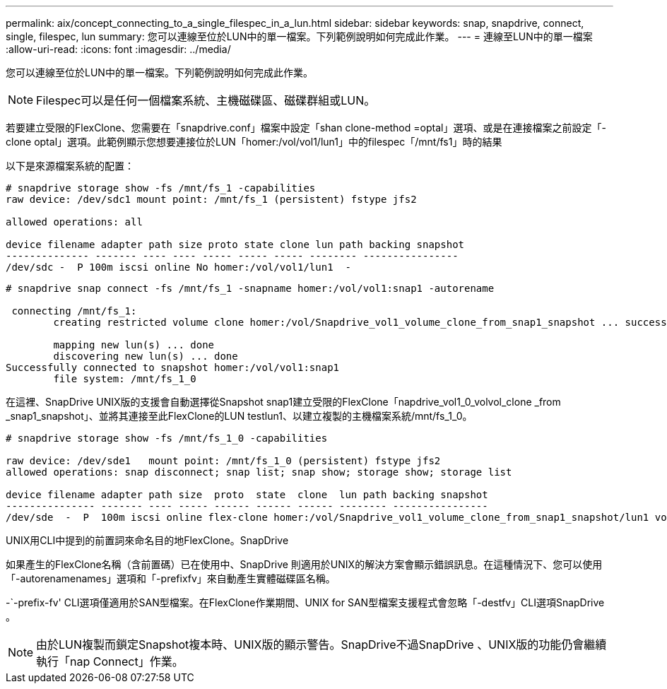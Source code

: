 ---
permalink: aix/concept_connecting_to_a_single_filespec_in_a_lun.html 
sidebar: sidebar 
keywords: snap, snapdrive, connect, single, filespec, lun 
summary: 您可以連線至位於LUN中的單一檔案。下列範例說明如何完成此作業。 
---
= 連線至LUN中的單一檔案
:allow-uri-read: 
:icons: font
:imagesdir: ../media/


[role="lead"]
您可以連線至位於LUN中的單一檔案。下列範例說明如何完成此作業。


NOTE: Filespec可以是任何一個檔案系統、主機磁碟區、磁碟群組或LUN。

若要建立受限的FlexClone、您需要在「snapdrive.conf」檔案中設定「shan clone-method =optal」選項、或是在連接檔案之前設定「-clone optal」選項。此範例顯示您想要連接位於LUN「homer:/vol/vol1/lun1」中的filespec「/mnt/fs1」時的結果

以下是來源檔案系統的配置：

[listing]
----
# snapdrive storage show -fs /mnt/fs_1 -capabilities
raw device: /dev/sdc1 mount point: /mnt/fs_1 (persistent) fstype jfs2

allowed operations: all

device filename adapter path size proto state clone lun path backing snapshot
-------------- ------- ---- ---- ----- ----- ----- -------- ----------------
/dev/sdc -  P 100m iscsi online No homer:/vol/vol1/lun1  -
----
[listing]
----
# snapdrive snap connect -fs /mnt/fs_1 -snapname homer:/vol/vol1:snap1 -autorename

 connecting /mnt/fs_1:
        creating restricted volume clone homer:/vol/Snapdrive_vol1_volume_clone_from_snap1_snapshot ... success

        mapping new lun(s) ... done
        discovering new lun(s) ... done
Successfully connected to snapshot homer:/vol/vol1:snap1
        file system: /mnt/fs_1_0
----
在這裡、SnapDrive UNIX版的支援會自動選擇從Snapshot snap1建立受限的FlexClone「napdrive_vol1_0_volvol_clone _from _snap1_snapshot」、並將其連接至此FlexClone的LUN testlun1、以建立複製的主機檔案系統/mnt/fs_1_0。

[listing]
----
# snapdrive storage show -fs /mnt/fs_1_0 -capabilities

raw device: /dev/sde1   mount point: /mnt/fs_1_0 (persistent) fstype jfs2
allowed operations: snap disconnect; snap list; snap show; storage show; storage list

device filename adapter path size  proto  state  clone  lun path backing snapshot
--------------- ------- ---- ----- ------ ------ ------ -------- ----------------
/dev/sde  -  P  100m iscsi online flex-clone homer:/vol/Snapdrive_vol1_volume_clone_from_snap1_snapshot/lun1 vol1:snap1
----
UNIX用CLI中提到的前置詞來命名目的地FlexClone。SnapDrive

如果產生的FlexClone名稱（含前置碼）已在使用中、SnapDrive 則適用於UNIX的解決方案會顯示錯誤訊息。在這種情況下、您可以使用「-autorenamenames」選項和「-prefixfv」來自動產生實體磁碟區名稱。

-`-prefix-fv' CLI選項僅適用於SAN型檔案。在FlexClone作業期間、UNIX for SAN型檔案支援程式會忽略「-destfv」CLI選項SnapDrive 。


NOTE: 由於LUN複製而鎖定Snapshot複本時、UNIX版的顯示警告。SnapDrive不過SnapDrive 、UNIX版的功能仍會繼續執行「nap Connect」作業。
